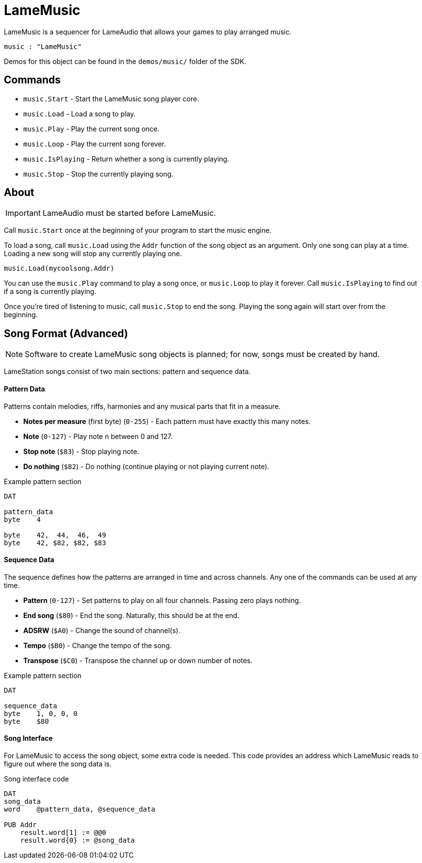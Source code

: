 = LameMusic

LameMusic is a sequencer for LameAudio that allows your games to play arranged music.

----
music : "LameMusic"
----

Demos for this object can be found in the `demos/music/` folder of the SDK.

== Commands

- `music.Start` - Start the LameMusic song player core.
- `music.Load` - Load a song to play.
- `music.Play` - Play the current song once.
- `music.Loop` - Play the current song forever.
- `music.IsPlaying` - Return whether a song is currently playing.
- `music.Stop` - Stop the currently playing song.

== About

[IMPORTANT]
LameAudio must be started before LameMusic.

Call `music.Start` once at the beginning of your program to start the music engine.

To load a song, call `music.Load` using the `Addr` function of the song object as an argument.  Only one song can play at a time. Loading a new song will stop any currently playing one.

----
music.Load(mycoolsong.Addr)
----

You can use the `music.Play` command to play a song once, or `music.Loop` to play it forever. Call `music.IsPlaying` to find out if a song is currently playing.

Once you're tired of listening to music, call `music.Stop` to end the song. Playing the song again will start over from the beginning.

== Song Format (Advanced)

[NOTE]
Software to create LameMusic song objects is planned; for now, songs must be created by hand.

LameStation songs consist of two main sections: pattern and sequence data.

==== Pattern Data

Patterns contain melodies, riffs, harmonies and any musical parts that fit in a measure.

- *Notes per measure* (first byte) (`0-255`) - Each pattern must have exactly this many notes.
- *Note* (`0-127`) - Play note n between 0 and 127.
- *Stop note* (`$83`) - Stop playing note.
- *Do nothing* (`$82`) - Do nothing (continue playing or not playing current note).

.Example pattern section
----
DAT

pattern_data
byte    4

byte    42,  44,  46,  49
byte    42, $82, $82, $83
----

==== Sequence Data

The sequence defines how the patterns are arranged in time and across channels. Any one of the commands can be used at any time.

- *Pattern* (`0-127`) - Set patterns to play on all four channels. Passing zero plays nothing.
- *End song* (`$80`) - End the song. Naturally, this should be at the end.
- *ADSRW* (`$A0`) - Change the sound of channel(s).
- *Tempo* (`$B0`) - Change the tempo of the song.
- *Transpose* (`$C0`) - Transpose the channel up or down number of notes.

.Example pattern section
----
DAT

sequence_data
byte    1, 0, 0, 0
byte    $80
----

==== Song Interface

For LameMusic to access the song object, some extra code is needed. This code provides an address which LameMusic reads to figure out where the song data is.

.Song interface code
----
DAT
song_data
word    @pattern_data, @sequence_data

PUB Addr
    result.word[1] := @@0
    result.word{0} := @song_data
----